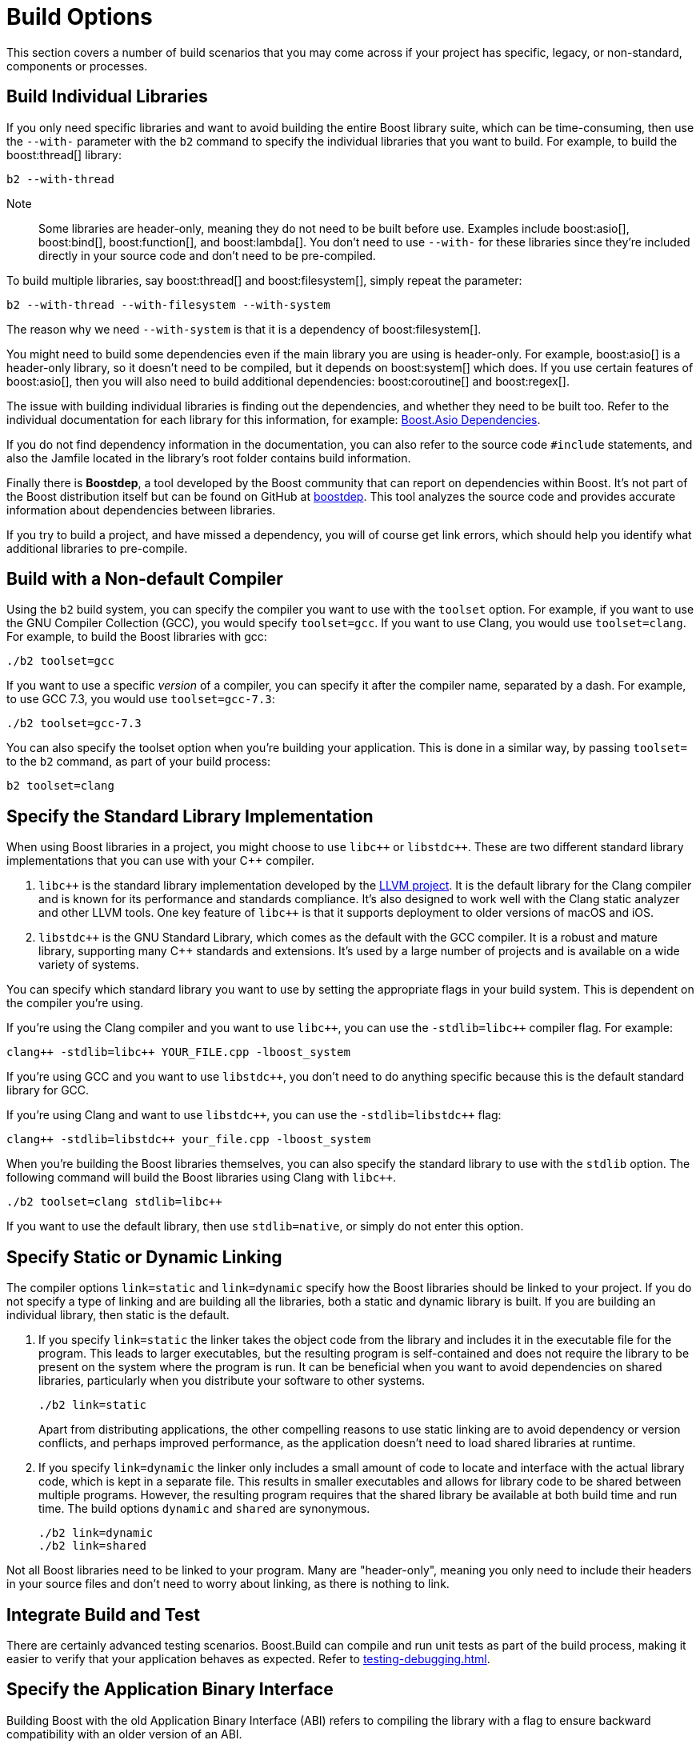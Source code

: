 = Build Options
:navtitle: Build Options

This section covers a number of build scenarios that you may come across if your project has specific, legacy, or non-standard, components or processes.

== Build Individual Libraries

If you only need specific libraries and want to avoid building the entire Boost library suite, which can be time-consuming, then use the `--with-` parameter with the `b2` command to specify the individual libraries that you want to build. For example, to build the boost:thread[] library:

[source,bash]
----
b2 --with-thread
----

Note:: Some libraries are header-only, meaning they do not need to be built before use. Examples include boost:asio[], boost:bind[], boost:function[], and boost:lambda[]. You don't need to use `--with-` for these libraries since they're included directly in your source code and don't need to be pre-compiled.

To build multiple libraries, say boost:thread[] and boost:filesystem[], simply repeat the parameter:

[source,bash]
----
b2 --with-thread --with-filesystem --with-system
----

The reason why we need `--with-system` is that it is a dependency of boost:filesystem[]. 

You might need to build some dependencies even if the main library you are using is header-only. For example, boost:asio[] is a header-only library, so it doesn't need to be compiled, but it depends on boost:system[] which does. If you use certain features of boost:asio[], then you will also need to build additional dependencies: boost:coroutine[] and boost:regex[].

The issue with building individual libraries is finding out the dependencies, and whether they need to be built too. Refer to the individual documentation for each library for this information, for example: https://www.boost.org/doc/libs/1_82_0/doc/html/boost_asio/using.html#boost_asio.using.dependencies[Boost.Asio Dependencies].

If you do not find dependency information in the documentation, you can also refer to the source code `#include` statements, and also the Jamfile located in the library's root folder contains build information.

Finally there is *Boostdep*, a tool developed by the Boost community that can report on dependencies within Boost. It's not part of the Boost distribution itself but can be found on GitHub at https://github.com/boostorg/boostdep[boostdep]. This tool analyzes the source code and provides accurate information about dependencies between libraries.

If you try to build a project, and have missed a dependency, you will of course get link errors, which should help you identify what additional libraries to pre-compile.

== Build with a Non-default Compiler

Using the `b2` build system, you can specify the compiler you want to use with the `toolset` option. For example, if you want to use the GNU Compiler Collection (GCC), you would specify `toolset=gcc`. If you want to use Clang, you would use `toolset=clang`. For example, to build the Boost libraries with gcc:

[source,bash]
----
./b2 toolset=gcc
----

If you want to use a specific _version_ of a compiler, you can specify it after the compiler name, separated by a dash. For example, to use GCC 7.3, you would use `toolset=gcc-7.3`:

[source,bash]
----
./b2 toolset=gcc-7.3
----

You can also specify the toolset option when you're building your application. This is done in a similar way, by passing `toolset=` to the `b2` command, as part of your build process:

[source,bash]
----
b2 toolset=clang
----

== Specify the Standard Library Implementation

When using Boost libraries in a project, you might choose to use `pass:[libc++]` or `pass:[libstdc++]`. These are two different standard library implementations that you can use with your pass:[C++] compiler.

. `pass:[libc++]` is the standard library implementation developed by the https://github.com/llvm/llvm-project[LLVM project]. It is the default library for the Clang compiler and is known for its performance and standards compliance. It's also designed to work well with the Clang static analyzer and other LLVM tools. One key feature of `pass:[libc++]` is that it supports deployment to older versions of macOS and iOS.

. `pass:[libstdc++]` is the GNU Standard Library, which comes as the default with the GCC compiler. It is a robust and mature library, supporting many pass:[C++] standards and extensions. It's used by a large number of projects and is available on a wide variety of systems.

You can specify which standard library you want to use by setting the appropriate flags in your build system. This is dependent on the compiler you're using.

If you're using the Clang compiler and you want to use `pass:[libc++]`, you can use the `-stdlib=libc++` compiler flag. For example:

[source,bash]
----
clang++ -stdlib=libc++ YOUR_FILE.cpp -lboost_system
----

If you're using GCC and you want to use  `pass:[libstdc++]`, you don't need to do anything specific because this is the default standard library for GCC. 

If you're using Clang and want to use  `pass:[libstdc++]`, you can use the `-stdlib=libstdc++` flag:

[source,bash]
----
clang++ -stdlib=libstdc++ your_file.cpp -lboost_system
----

When you're building the Boost libraries themselves, you can also specify the standard library to use with the `stdlib` option. The following command will build the Boost libraries using Clang with `pass:[libc++]`.

[source,bash]
----
./b2 toolset=clang stdlib=libc++
----

If you want to use the default library, then use `stdlib=native`, or simply do not enter this option.

== Specify Static or Dynamic Linking

The compiler options `link=static` and `link=dynamic` specify how the Boost libraries should be linked to your project. If you do not specify a type of linking and are building all the libraries, both a static and dynamic library is built. If you are building an individual library, then static is the default.

. If you specify `link=static` the linker takes the object code from the library and includes it in the executable file for the program. This leads to larger executables, but the resulting program is self-contained and does not require the library to be present on the system where the program is run. It can be beneficial when you want to avoid dependencies on shared libraries, particularly when you distribute your software to other systems.
+
[source,bash]
----
./b2 link=static
----
+
Apart from distributing applications, the other compelling reasons to use static linking are to avoid dependency or version conflicts, and perhaps improved performance, as the application doesn't need to load shared libraries at runtime.

. If you specify `link=dynamic` the linker only includes a small amount of code to locate and interface with the actual library code, which is kept in a separate file. This results in smaller executables and allows for library code to be shared between multiple programs. However, the resulting program requires that the shared library be available at both build time and run time. The build options `dynamic` and `shared` are synonymous.
+
[source,bash]
----
./b2 link=dynamic
./b2 link=shared
----

Not all Boost libraries need to be linked to your program. Many are "header-only", meaning you only need to include their headers in your source files and don't need to worry about linking, as there is nothing to link. 


== Integrate Build and Test

There are certainly advanced testing scenarios. Boost.Build can compile and run unit tests as part of the build process, making it easier to verify that your application behaves as expected. Refer to xref:testing-debugging.adoc[].

== Specify the Application Binary Interface

Building Boost with the old Application Binary Interface (ABI) refers to compiling the library with a flag to ensure backward compatibility with an older version of an ABI.

The ABI of a system is a specification that defines requirements for binary compatibility between applications and libraries that are built separately. It includes aspects such as calling conventions, byte order, and data structure alignment.

In the context of pass:[C++], this generally comes up with GCC 5.x and later versions, which introduced a new ABI to conform more closely with the pass:[C++11] and pass:[C++14] standards. This new ABI changed the implementations of `std::string` and `std::list`, among other things, which broke binary compatibility with older versions of these libraries. This means that code compiled with the new ABI may _not_ be binary-compatible with code compiled with the old ABI.

To build Boost with the old ABI, you'd pass in the `-D_GLIBCXX_USE_CXX11_ABI=0` flag. For example:

[source,bash]
----
./b2 toolset=gcc cxxflags="-D_GLIBCXX_USE_CXX11_ABI=0"
----

This command specifies the compiled Boost libraries are to be linked with code that was also compiled with the old ABI. Setting the flag to 1 will specify the new ABI, though of course this is the default and the flag is unnecessary.

Check compatibility with your entire toolchain and codebase when making decisions about which ABI to use. It's generally best to use the new ABI if all your code and dependencies support it.

== Build Boost with CMake

The recommended method of building the Boost libraries is with the `b2` tool. However, building with CMake is a supported alternative. Refer to the https://github.com/boostorg/cmake[Boost CMake support infrastructure] for full details, including information on general and library-specific configuration variables, testing after building with CMake, using Boost (or an individual Boost library) with the `add_subdirectory` command, and using Boost with the `FetchContent` command.

== See Also

For full details of Boost.Build, refer to the https://www.boost.org/build/doc/html/index.html[Boost.Build User Manual].

* https://github.com/boostorg/cmake[Boost CMake support infrastructure]
* xref:getting-started.adoc[]
* xref:resources.adoc[]
* xref:header-organization-compilation.adoc#toolset[Toolsets]
